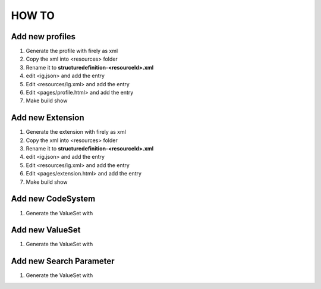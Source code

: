 HOW TO 
======


Add new profiles
----------------

1. Generate the profile with firely as xml
2. Copy the xml into <resources> folder
3. Rename it to **structuredefinition-<resourceId>.xml**
4. edit <ig.json> and add the entry
5. Edit <resources/ig.xml> and add the entry
6. Edit <pages/profile.html> and add the entry
7. Make build show


Add new Extension
------------------

1. Generate the extension with firely as xml
2. Copy the xml into <resources> folder
3. Rename it to **structuredefinition-<resourceId>.xml**
4. edit <ig.json> and add the entry
5. Edit <resources/ig.xml> and add the entry
6. Edit <pages/extension.html> and add the entry
7. Make build show


Add new CodeSystem
------------------

1. Generate the ValueSet with

Add new ValueSet
------------------

1. Generate the ValueSet with

Add new Search Parameter
------------------------

1. Generate the ValueSet with
